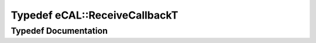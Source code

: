 .. _exhale_typedef_namespaceeCAL_1abece559e5bf59ace373635779a6927bb:

Typedef eCAL::ReceiveCallbackT
==============================

.. did not find file this was defined in


Typedef Documentation
---------------------


.. doxygentypedef:: eCAL::ReceiveCallbackT
   :project: eCAL